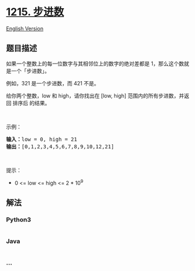* [[https://leetcode-cn.com/problems/stepping-numbers][1215. 步进数]]
  :PROPERTIES:
  :CUSTOM_ID: 步进数
  :END:
[[./solution/1200-1299/1215.Stepping Numbers/README_EN.org][English
Version]]

** 题目描述
   :PROPERTIES:
   :CUSTOM_ID: 题目描述
   :END:

#+begin_html
  <!-- 这里写题目描述 -->
#+end_html

#+begin_html
  <p>
#+end_html

如果一个整数上的每一位数字与其相邻位上的数字的绝对差都是
1，那么这个数就是一个「步进数」。

#+begin_html
  </p>
#+end_html

#+begin_html
  <p>
#+end_html

例如，321 是一个步进数，而 421 不是。

#+begin_html
  </p>
#+end_html

#+begin_html
  <p>
#+end_html

给你两个整数，low 和 high，请你找出在 [low,
high] 范围内的所有步进数，并返回 排序后 的结果。

#+begin_html
  </p>
#+end_html

#+begin_html
  <p>
#+end_html

 

#+begin_html
  </p>
#+end_html

#+begin_html
  <p>
#+end_html

示例：

#+begin_html
  </p>
#+end_html

#+begin_html
  <pre><strong>输入：</strong>low = 0, high = 21
  <strong>输出：</strong>[0,1,2,3,4,5,6,7,8,9,10,12,21]
  </pre>
#+end_html

#+begin_html
  <p>
#+end_html

 

#+begin_html
  </p>
#+end_html

#+begin_html
  <p>
#+end_html

提示：

#+begin_html
  </p>
#+end_html

#+begin_html
  <ul>
#+end_html

#+begin_html
  <li>
#+end_html

0 <= low <= high <= 2 * 10^9

#+begin_html
  </li>
#+end_html

#+begin_html
  </ul>
#+end_html

** 解法
   :PROPERTIES:
   :CUSTOM_ID: 解法
   :END:

#+begin_html
  <!-- 这里可写通用的实现逻辑 -->
#+end_html

#+begin_html
  <!-- tabs:start -->
#+end_html

*** *Python3*
    :PROPERTIES:
    :CUSTOM_ID: python3
    :END:

#+begin_html
  <!-- 这里可写当前语言的特殊实现逻辑 -->
#+end_html

#+begin_src python
#+end_src

*** *Java*
    :PROPERTIES:
    :CUSTOM_ID: java
    :END:

#+begin_html
  <!-- 这里可写当前语言的特殊实现逻辑 -->
#+end_html

#+begin_src java
#+end_src

*** *...*
    :PROPERTIES:
    :CUSTOM_ID: section
    :END:
#+begin_example
#+end_example

#+begin_html
  <!-- tabs:end -->
#+end_html
